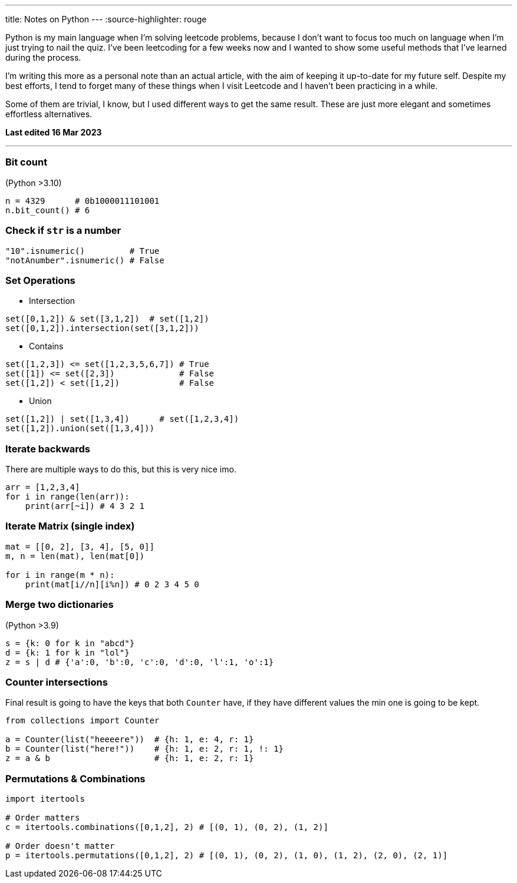 ---
title: Notes on Python 
---
:source-highlighter: rouge

Python is my main language when I'm solving leetcode problems, because I don't
want to focus too much on language when I'm just trying to nail the quiz. I've
been leetcoding for a few weeks now and I wanted to show some useful methods
that I've learned during the process.

I'm writing this more as a personal note than an actual article, with the aim of
keeping it up-to-date for my future self. Despite my best efforts, I tend to
forget many of these things when I visit Leetcode and I haven't been practicing
in a while.

Some of them are trivial, I know, but I used different ways to get the same
result. These are just more elegant and sometimes effortless alternatives.

*Last edited 16 Mar 2023*

---

### Bit count
(Python >3.10)

```python
n = 4329      # 0b1000011101001
n.bit_count() # 6
```

### Check if `str` is a number

```python
"10".isnumeric()         # True
"notAnumber".isnumeric() # False
```

### Set Operations

* Intersection
```python
set([0,1,2]) & set([3,1,2])  # set([1,2])
set([0,1,2]).intersection(set([3,1,2]))
```

* Contains
```python
set([1,2,3]) <= set([1,2,3,5,6,7]) # True
set([1]) <= set([2,3])             # False
set([1,2]) < set([1,2])            # False
```
* Union
```python
set([1,2]) | set([1,3,4])      # set([1,2,3,4])
set([1,2]).union(set([1,3,4]))
```

### Iterate backwards
There are multiple ways to do this, but this is very nice imo.
```python
arr = [1,2,3,4]
for i in range(len(arr)):
    print(arr[~i]) # 4 3 2 1
```

### Iterate Matrix (single index)
```python
mat = [[0, 2], [3, 4], [5, 0]]
m, n = len(mat), len(mat[0])

for i in range(m * n):
    print(mat[i//n][i%n]) # 0 2 3 4 5 0
```

### Merge two dictionaries
(Python >3.9)

```python
s = {k: 0 for k in "abcd"}
d = {k: 1 for k in "lol"}
z = s | d # {'a':0, 'b':0, 'c':0, 'd':0, 'l':1, 'o':1}
```

### Counter intersections

Final result is going to have the keys that both `Counter` have, if
they have different values the min one is going to be kept.

```python
from collections import Counter

a = Counter(list("heeeere"))  # {h: 1, e: 4, r: 1}
b = Counter(list("here!"))    # {h: 1, e: 2, r: 1, !: 1}
z = a & b                     # {h: 1, e: 2, r: 1}
```

### Permutations & Combinations

```python
import itertools

# Order matters
c = itertools.combinations([0,1,2], 2) # [(0, 1), (0, 2), (1, 2)]

# Order doesn't matter
p = itertools.permutations([0,1,2], 2) # [(0, 1), (0, 2), (1, 0), (1, 2), (2, 0), (2, 1)]
```